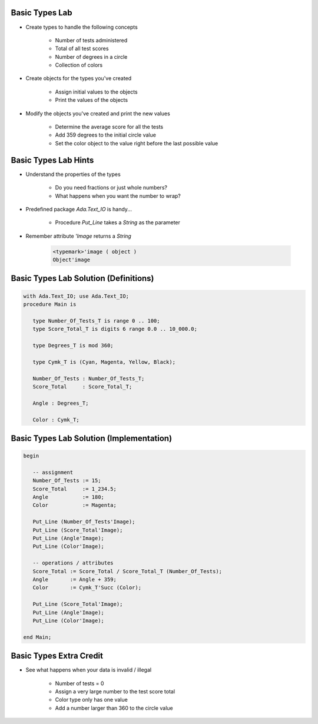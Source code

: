 -----------------
Basic Types Lab
-----------------

* Create types to handle the following concepts

   - Number of tests administered
   - Total of all test scores
   - Number of degrees in a circle
   - Collection of colors

* Create objects for the types you've created

   - Assign initial values to the objects
   - Print the values of the objects

* Modify the objects you've created and print the new values

    - Determine the average score for all the tests
    - Add 359 degrees to the initial circle value
    - Set the color object to the value right before the last possible value

-----------------------
Basic Types Lab Hints
-----------------------

* Understand the properties of the types

   - Do you need fractions or just whole numbers?
   - What happens when you want the number to wrap?

* Predefined package `Ada.Text_IO` is handy...

   - Procedure `Put_Line` takes a `String` as the parameter

* Remember attribute `'Image` returns a `String`

   .. code:: Ada

      <typemark>'image ( object )
      Object'image

----------------------------------------
Basic Types Lab Solution (Definitions)
----------------------------------------

.. code:: Ada

   with Ada.Text_IO; use Ada.Text_IO;
   procedure Main is

      type Number_Of_Tests_T is range 0 .. 100;
      type Score_Total_T is digits 6 range 0.0 .. 10_000.0;

      type Degrees_T is mod 360;

      type Cymk_T is (Cyan, Magenta, Yellow, Black);

      Number_Of_Tests : Number_Of_Tests_T;
      Score_Total     : Score_Total_T;

      Angle : Degrees_T;

      Color : Cymk_T;
    
------------------------------------------
Basic Types Lab Solution (Implementation)
------------------------------------------
  
.. code:: Ada

   begin

      -- assignment
      Number_Of_Tests := 15;
      Score_Total     := 1_234.5;
      Angle           := 180;
      Color           := Magenta;

      Put_Line (Number_Of_Tests'Image);
      Put_Line (Score_Total'Image);
      Put_Line (Angle'Image);
      Put_Line (Color'Image);

      -- operations / attributes
      Score_Total := Score_Total / Score_Total_T (Number_Of_Tests);
      Angle       := Angle + 359;
      Color       := Cymk_T'Succ (Color);

      Put_Line (Score_Total'Image);
      Put_Line (Angle'Image);
      Put_Line (Color'Image);

   end Main;

--------------------------
Basic Types Extra Credit
--------------------------

* See what happens when your data is invalid / illegal

   - Number of tests = 0
   - Assign a very large number to the test score total
   - Color type only has one value
   - Add a number larger than 360 to the circle value


